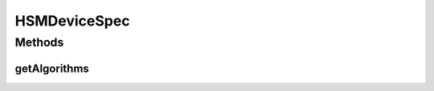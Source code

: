 .. java:import:: com.unionpay.cloudpos DeviceSpec

HSMDeviceSpec
=============

.. java:package:: com.unionpay.cloudpos.hsm
   :noindex:

.. java:type:: public interface HSMDeviceSpec extends DeviceSpec

   \ **HSMDeviceSpec**\ 定义了对安全模块的详细描述。

   通过调用\ :java:ref:`getAlgorithms()`\ 返回安全模块的算法。

Methods
-------
getAlgorithms
^^^^^^^^^^^^^

.. java:method::  int[] getAlgorithms()
   :outertype: HSMDeviceSpec

   返回安全模块中的支持的所有加密算法。

   :return: 返回支持的所有加密算法，不支持返回null。

